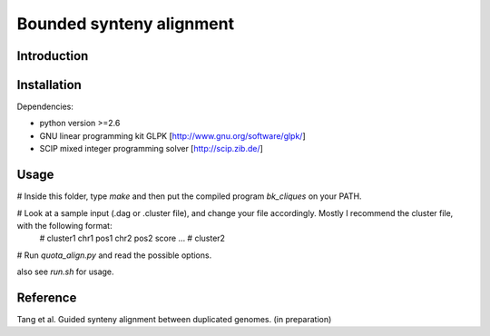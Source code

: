 Bounded synteny alignment
=========================

Introduction
------------

Installation
------------
Dependencies:

- python version >=2.6

- GNU linear programming kit GLPK [http://www.gnu.org/software/glpk/]

- SCIP mixed integer programming solver [http://scip.zib.de/]

Usage
-----
# Inside this folder, type `make` and then put the compiled program `bk_cliques` on your PATH.

# Look at a sample input (.dag or .cluster file), and change your file accordingly. Mostly I recommend the cluster file, with the following format:
    # cluster1
    chr1 pos1 chr2 pos2 score
    ...
    # cluster2

# Run `quota_align.py` and read the possible options.

also see `run.sh` for usage.

Reference
---------
Tang et al. Guided synteny alignment between duplicated genomes. (in preparation)
